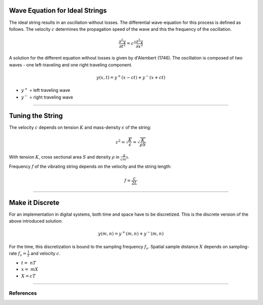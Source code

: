 .. title: Digital Waveguides: Discrete Wave Equation
.. slug: physical-modeling-discrete
.. date: 2020-06-06 07:55:50 UTC
.. tags:
.. category: _sound_synthesis:physical
.. link:
.. description:
.. type: text
.. has_math: true
.. priority: 4


Wave Equation for Ideal Strings
-------------------------------

The ideal string results in an oscillation without losses.
The differential wave-equation for this process is defined as follows.
The velocity :math:`c` determines the propagation speed of the wave and
this the frequency of the oscillation.

.. math::
  \frac{\partial^2 y}{\partial t^2} = c^2  \frac{\partial^2 y}{\partial x^2}

A solution for the different equation without losses is given by d'Alembert (1746).
The oscillation is composed of two waves - one left-traveling and one right traveling
component.

.. math::
  y(x,t) = y^+ (x-ct) + y^- (x+ct)$

- :math:`y^+` = left traveling wave
- :math:`y^-` = right traveling wave

-----


Tuning the String
-----------------

The velocity :math:`c` depends on
tension :math:`K` and mass-density :math:`\epsilon`
of the string:

.. math::
  c^2 = \sqrt{\frac{K}{\epsilon}} = \sqrt{\frac{K}{\rho S}}

With tension :math:`K`, cross sectional area :math:`S` and density :math:`\rho` in :math:`{\frac{g}{cm^3}}`.

Frequency :math:`f` of the vibrating string depends on the velocity and the string length:

.. math::
  f = \frac{c}{2 L}

-----

Make it Discrete
----------------

For an implementation in digital systems, both time and space have to be
discretized. This is the discrete version of the above introduced solution:

.. math::
  y(m,n) = y^+ (m,n) + y^- (m,n)



For the time, this discretization is bound to the sampling frequency :math:`f_s`.
Spatial sample distance :math:`X` depends on sampling-rate :math:`f_s = \frac{1}{T}`
and velocity :math:`c`.

- :math:`t =  \ nT`
- :math:`x =  \ mX`
- :math:`X = cT`

-----


References
==========

.. publication_list:: bibtex/physical_modeling.bib
	   :style: unsrt
